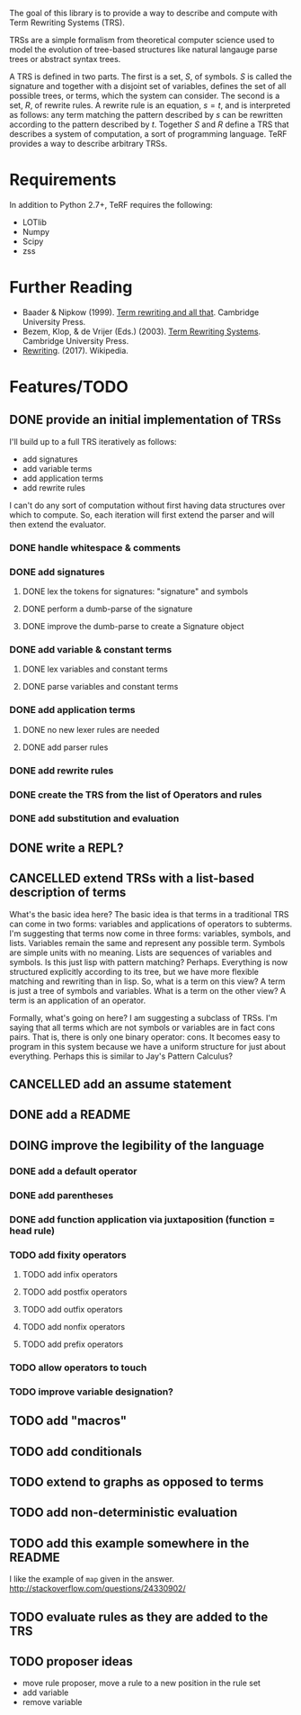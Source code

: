 The goal of this library is to provide a way to describe and compute with Term Rewriting Systems (TRS).

TRSs are a simple formalism from theoretical computer science used to model the evolution of tree-based structures like natural langauge parse trees or abstract syntax trees.

A TRS is defined in two parts. The first is a set, $S$, of symbols. $S$ is called the signature and together with a disjoint set of variables, defines the set of all possible trees, or terms, which the system can consider. The second is a set, $R$, of rewrite rules. A rewrite rule is an equation, $s = t$, and is interpreted as follows: any term matching the pattern described by $s$ can be rewritten according to the pattern described by $t$. Together $S$ and $R$ define a TRS that describes a system of computation, a sort of programming language. TeRF provides a way to describe arbitrary TRSs.

* Requirements
In addition to Python 2.7+, TeRF requires the following:
- LOTlib
- Numpy
- Scipy
- zss
* Further Reading

- Baader & Nipkow (1999). [[http://www.cambridge.org/us/academic/subjects/computer-science/programming-languages-and-applied-logic/term-rewriting-and-all?format=PB&isbn=9780521779203][Term rewriting and all that]]. Cambridge University Press.
- Bezem, Klop, & de Vrijer (Eds.) (2003). [[http://www.cambridge.org/us/academic/subjects/computer-science/programming-languages-and-applied-logic/term-rewriting-systems?format=HB&isbn=9780521391153][Term Rewriting Systems]]. Cambridge University Press.
- [[https://en.wikipedia.org/wiki/Rewriting][Rewriting]]. (2017). Wikipedia.

* Features/TODO
** DONE provide an initial implementation of TRSs
:LOGBOOK:
- State "DONE"       from "DOING"      [2017-04-12 Wed 10:53]
- Note taken on [2017-04-10 Mon 09:19] \\
  I took a bit more time to look at [[https://github.com/mathics/Mathics/][Mathics]] this morning. It is an attempt to implement the [[http://www.wolfram.com/language/][Wolfram Language]] in Python. At the core of it is an already established syntax for writing TRSs. It's got significantly more developmental momentum than anything I might try to build for now. The two questions I need to answer, though, are what work would I need to do if I adopted Mathics, and what would I need to do if I built everything myself?
  
  If I adopt Mathics:
  1. I need to figure out how to strip its power down. That is, I don't think I would initially want the full power of strings and numbers. I would just want the symbols. This would probably be pretty tricky, as the language is built around the availability of both strings and numbers.
  2. I need to figure out how to represent Mathics statements as a TRS, as a collection of rules and symbols. This is probably being done somewhere in the system as the environment is formed and updated, but I'd need to find a way to get access to that environment.
  3. I already have a great deal of the primitive knowledge I might want, though it may not be implemented in the way I might want it implemented
  
  
  If I build everything myself:
  1. I need to implement unification
  2. I need to implement substitution
  3. I need to decide on the syntax I'll use
  4. I have more control
  5. I need to implement all the background kowledge I want to use
- State "DOING"      from "TODO"       [2017-04-10 Mon 09:19]
:END:
I'll build up to a full TRS iteratively as follows:
- add signatures
- add variable terms
- add application terms
- add rewrite rules

I can't do any sort of computation without first having data structures over which to compute. So, each iteration will first extend the parser and will then extend the evaluator.

*** DONE handle whitespace & comments
:LOGBOOK:
- State "DONE"       from "DOING"      [2017-04-06 Thu 14:04] \\
  I'm getting my feet wet and figuring out how to do this sort of work in Python, so this was a good place to start.
- State "DOING"      from "TODO"       [2017-04-06 Thu 13:30] \\
  I'll just do this first to get the basic structure set
:END:
*** DONE add signatures
:LOGBOOK:
- State "DONE"       from "DOING"      [2017-04-07 Fri 11:44]
- State "DOING"      from "TODO"       [2017-04-07 Fri 09:37]
:END:
**** DONE lex the tokens for signatures: "signature" and symbols
:LOGBOOK:
- State "DONE"       from "TODO"       [2017-04-07 Fri 09:39] \\
  This was simple to achieve, and something I did yesterday.
:END:
**** DONE perform a dumb-parse of the signature
:LOGBOOK:
- Note taken on [2017-04-07 Fri 09:52] \\
  Also, I just realized that while long-term, I'd like to be able to pick apart operators and variables syntactically, we can't do that yet because we can't represent terms. But, we can also get rid of the "signature" keyword. We can instead focus on just picking out individual symbols and adding them to the signature. This will require, however, that I figure out how to separate operators from variables syntactically. I can do that in one of two ways. I can introduce a keyword like "signature", which I would prefer not to do, as it requires the clunky idiom of declaring a symbol before using it. This may be premature optimization, though, so let's stick with the simple thing of just declaring operators explicitly.
- State "DONE"       from "TODO"       [2017-04-07 Fri 09:39] \\
  This was also simple to achieve. I'm now able to collect something that looks like the following:
  
  [('signature', ['<sym1>', '<sym2>',..., '<symN>'])]
  
  This is nice; it allows me to create the signature across multiple lines. That is, I could create something like the following:
  
  [('signature', ['<sym1>', '<sym2>',..., '<symM>']),
   ('signature', ['<symM+1>', '<symM+2>',..., '<symM+N>'])]
  
  What I ultimately want to produce, however, isn't a list of multiple signatures, but a single TRS. So, I need to find a way to insert take the knowledge, as I collect it, and transform it into a TRS. Right now, my TRS should only have the signature. So, the goal here is to produce a single signature as the result.
:END:
**** DONE improve the dumb-parse to create a Signature object
:LOGBOOK:
- State "DONE"       from "TODO"       [2017-04-07 Fri 11:44]
:END:
*** DONE add variable & constant terms
:LOGBOOK:
- State "DONE"       from "TODO"       [2017-04-07 Fri 14:15]
:END:
**** DONE lex variables and constant terms
:LOGBOOK:
- State "DONE"       from "TODO"       [2017-04-07 Fri 13:12] \\
  This was simple to do. Variables and constants are just symbols. All I needed to add were a few brackets in case cosntant terms were treated as operators applied to nothing.
:END:
**** DONE parse variables and constant terms
:LOGBOOK:
- State "DONE"       from "TODO"       [2017-04-07 Fri 13:13] \\
  The entire parse has to be done in stages. That is, we can determine the rough role of each line (e.g. add to the signature, add a rewrite rule, give a term to evaluate), but we can't determine its precise role until considering the rest of the program space. That is, we have to to build up the program incrementally. ~load_source~ should probably do that work rather than the parser iself.
:END:
*** DONE add application terms
:LOGBOOK:
- State "DONE"       from "TODO"       [2017-04-07 Fri 14:34]
:END:
**** DONE no new lexer rules are needed
:LOGBOOK:
- State "DONE"       from "TODO"       [2017-04-07 Fri 14:32] \\
  Yay!
:END:
**** DONE add parser rules
:LOGBOOK:
- State "DONE"       from "TODO"       [2017-04-07 Fri 14:32] \\
  These were pretty straightforward, though who knows if the parser is really any good. What's going to be more interesting is step immediately following parsing, where we start building the TRS and then evaluating it.
:END:
*** DONE add rewrite rules
:LOGBOOK:
- State "DONE"       from "TODO"       [2017-04-07 Fri 14:47] \\
  This was again pretty simple. It took me a while to get rolling today, but now that I'm going, I'm making good progress.
:END:
*** DONE create the TRS from the list of Operators and rules
:LOGBOOK:
- State "DONE"       from "TODO"       [2017-04-12 Wed 10:53]
:END:
*** DONE add substitution and evaluation
:LOGBOOK:
- State "DONE"       from "TODO"       [2017-04-12 Wed 10:53]
:END:
** DONE write a REPL?
:LOGBOOK:
- State "DONE"       from "TODO"       [2017-04-13 Thu 15:19] \\
  It only took a couple hours to implement something simple.
- Note taken on [2017-04-13 Thu 12:01] \\
  The sorts of evaluation you'd do in a REPL are different from what you might do in batch mode. In batch mode, you'd want to eat up all the operators, then all the rules, and finally the terms themselves. In REPL mode, you want to eat up each statement one at a time and modify your environment/TRS accordingly.
:END:
** CANCELLED extend TRSs with a list-based description of terms
:LOGBOOK:
- State "CANCELLED"  from "TODO"       [2017-04-19 Wed 08:39] \\
  The original motivation here was to make it easier to write statements like "S x_ y_ z_" and have them interpreted as "(((S x_) y_) z_)". Adding the default "." operator makes this particular extension unnecessary. So, by tweaking the parser a bit, I found a way to avoid an arduous theoretical extension and stick with the basic TRS formalism.
- Note taken on [2017-04-13 Thu 15:58] \\
  One way I could do something like this is to assume a hidden operator "." which binds items together into trees unless told to do something otherwise.
- State "TODO"       from "DOING"      [2017-04-13 Thu 12:48]
- State "DOING"      from "TODO"       [2017-04-13 Thu 12:20]
:END:
What's the basic idea here? The basic idea is that terms in a traditional TRS can come in two forms: variables and applications of operators to subterms. I'm suggesting that terms now come in three forms: variables, symbols, and lists. Variables remain the same and represent any possible term. Symbols are simple units with no meaning. Lists are sequences of variables and symbols. Is this just lisp with pattern matching? Perhaps. Everything is now structured explicitly according to its tree, but we have more flexible matching and rewriting than in lisp. So, what is a term on this view? A term is just a tree of symbols and variables. What is a term on the other view? A term is an application of an operator.

Formally, what's going on here? I am suggesting a subclass of TRSs. I'm saying that all terms which are not symbols or variables are in fact cons pairs. That is, there is only one binary operator: cons. It becomes easy to program in this system because we have a uniform structure for just about everything. Perhaps this is similar to Jay's Pattern Calculus?
** CANCELLED add an assume statement
:LOGBOOK:
- State "CANCELLED"  from "TODO"       [2017-04-19 Wed 08:41] \\
  This became unnecessary when we decided to interpret whitespace as the repeated application of the binary '.' operator.
- Note taken on [2017-04-13 Thu 15:26] \\
  the idea here would be to add a statement that would allow you to assert some initial assumption about how to interpret white space. In functional programming languages, whitespace is treated as function application, for example.
:END:
** DONE add a README
:LOGBOOK:
- State "DONE"       from "TODO"       [2017-04-19 Wed 08:59] \\
  This is the README!
:END:
** DOING improve the legibility of the language
:LOGBOOK:
- State "DOING"      from "TODO"       [2017-04-19 Wed 08:41]
- Note taken on [2017-04-13 Thu 08:08] \\
  Currently, I have to write Peano addition as follows:
  
  +[0 y_] -> y_
  +[ s[x_] y_ ] -> s[ +[x_ y_] ]
  
  And, I have to write SK logic as follows:
  
  .[.[.[S x_] y_] z_] -> .[.[x_ z_] .[y_ z_]]
  .[.[K x_] y_] -> x_
  
  It would be nice to write these as:
  
  0+y = y
  (s x) + y = s (x+y)
  
  or:
  
  0+y = y
  !x! + y = !x+y!
  
  or even:
  
  0+y = y
  x'+y = (x+y)'
  
  and:
  
  S x y z = x z (y z)
  K x y = x
  
  What do I need to be able to do that?
  
  1. I need operators of various fixity (infix, prefix, postfix, outfix, nonfix). ~+~ is written above as an infix operator, ~! !~ as outfix operators, ~0~ as a nonfix operator, ~'~ as a postfix operator, and ~s~, ~S~, and ~K~ as prefix operators.
  
  2. I need parentheses to be able to explicitly group operations. I actually don't need these until I add the various *fix operators. Before I add them, the tree structure is explicit. If I forced the declaration of every operator, would I still need them? I do if I want partial application.
  
  3. I need to convert everything to a curried operation. This is perhaps the most controversial change to me for two reasons. First, it now becomes impossible to declare a function of arity 3. All operators are arity 0 or arity 1, except one privileged operator of arity 2: application. The odd thing to me there is that I can imagine scenarios in which this forces me to add an operator I don't actually need. Look at my original definition of Peano addition above. There is no application operator there. I just use ~+~ and ~s~ directly. I could model that system as:
  
     .[.[+ 0] y_] = y
     .[.[+ .[s x_]] y] = .[s.[.[+ x_] y_]]
  
     but that is cumbersome. It would be nice to be able to separate cases with application from those without using something like the following:
  
     # with application
     x_ y_ : .[x_ y_]
     + 0 y = y
     + (s x) y = s (+ x y)
  
     # without application
     0 + y = y
     x' + y = (x+y)'
  
     # without application 2
     +[0 y_] = y_
     +[s[x_] y_] = s[ +[x_ y_]]
  
     What's going on here? In the "with application" case, I defined a macro. What I wanted in my head was to define a rule which would apply to terms in the rules as well as to terms I would apply. It would become part of the interpreter for terms. So, if I want to add the ability to make application implicit, I need to alter the interpreter by adding macros. That would work how? It would work by adding a meta-TRS which applies to terms before being interpreted by the object TRS. How do I differentiate object-rules and meta-rules? Let's do it with a colon.
  
     In that case, SK logic becomes:
     x_ y_ : .[x_ y_]
     S x_ y_ z_ = x_ z_ (y_ z_)
     K x_ y_ = x_
  
  4. I need to allow function application via juxtaposition rather than via explicit application. See the solution I worked out just above in 3. I can do it via a macro in the cases where I want to use it.
  
  5. Do I want to rearrange how I represent terms?
  
     Hmm... An odd idea here. What if I said that I didn't need to interpret ~+ 0 y~ as a single term but as a list of terms? That is, ~+ 0 y~ would be viewed internally as ~[+ 0 y]~, ~+ (s x) y~ as ~[+ [s x] y]~ and so on. In this case, there's no content in the root to the tree. Instead, the root is just what relates the branches to one another.
  
     In that case, I have these kinds of terms:
     - variables
     - applications
     - lists
  
     I don't know about this idea. It seems interesting, but also dangerous. It's something that doesn't match the definition of TRSs that everyone else uses.
  
  6. I need to change how variables are designated.
  
  7. I need to alter parsing so that operators can touch one another.
:END:
*** DONE add a default operator
:LOGBOOK:
- State "DONE"       from "TODO"       [2017-04-19 Wed 08:35] \\
  Spaces between terms are interpreted as the application of a default binary operator '.'.
:END:
*** DONE add parentheses
:LOGBOOK:
- State "DONE"       from "TODO"       [2017-04-19 Wed 08:36] \\
  We now have parentheses to mark subterms.
:END:
*** DONE add function application via juxtaposition (function = head rule)
:LOGBOOK:
- State "DONE"       from "TODO"       [2017-04-19 Wed 08:37] \\
  This can be achieved by using the default operator to represent application. The default operator can be used to represent any binary operator, however. It isn't required to be application. It also doesn't need to be used at all. You could be completely explicit about the operators you use. Function application just happens to be pretty common.
:END:
*** TODO add fixity operators
**** TODO add infix operators
**** TODO add postfix operators
**** TODO add outfix operators
**** TODO add nonfix operators
**** TODO add prefix operators
*** TODO allow operators to touch
*** TODO improve variable designation?
** TODO add "macros"
:LOGBOOK:
- Note taken on [2017-04-13 Thu 12:07] \\
  These aren't macros per se, but a change to the evaluation system such that rules are interpreted according to existing rules as they are added to the system. One difficulty here is that order becomes important in determining the behavior of the system, but that's okay for now.
- Note taken on [2017-04-13 Thu 12:05] \\
  You could use this approach, for example, to allow function application via juxtaposition. See my notebook from around the time of this comment for a good example.
:END:
** TODO add conditionals
** TODO extend to graphs as opposed to terms
** TODO add non-deterministic evaluation
** TODO add this example somewhere in the README
I like the example of ~map~ given in the answer.
http://stackoverflow.com/questions/24330902/
** TODO evaluate rules as they are added to the TRS
:LOGBOOK:
- Note taken on [2017-04-27 Thu 12:59] \\
  Add something like the following when adding a rule:
  
  ~newRule = RewriteRule(self.eval(rule.lhs), self.eval(rule.rhs))~
:END:
** TODO proposer ideas
- move rule proposer, move a rule to a new position in the rule set
- add variable
- remove variable
